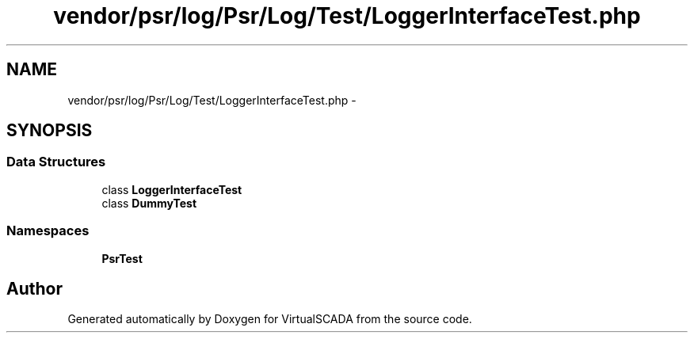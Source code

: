 .TH "vendor/psr/log/Psr/Log/Test/LoggerInterfaceTest.php" 3 "Tue Apr 14 2015" "Version 1.0" "VirtualSCADA" \" -*- nroff -*-
.ad l
.nh
.SH NAME
vendor/psr/log/Psr/Log/Test/LoggerInterfaceTest.php \- 
.SH SYNOPSIS
.br
.PP
.SS "Data Structures"

.in +1c
.ti -1c
.RI "class \fBLoggerInterfaceTest\fP"
.br
.ti -1c
.RI "class \fBDummyTest\fP"
.br
.in -1c
.SS "Namespaces"

.in +1c
.ti -1c
.RI " \fBPsr\\Log\\Test\fP"
.br
.in -1c
.SH "Author"
.PP 
Generated automatically by Doxygen for VirtualSCADA from the source code\&.
